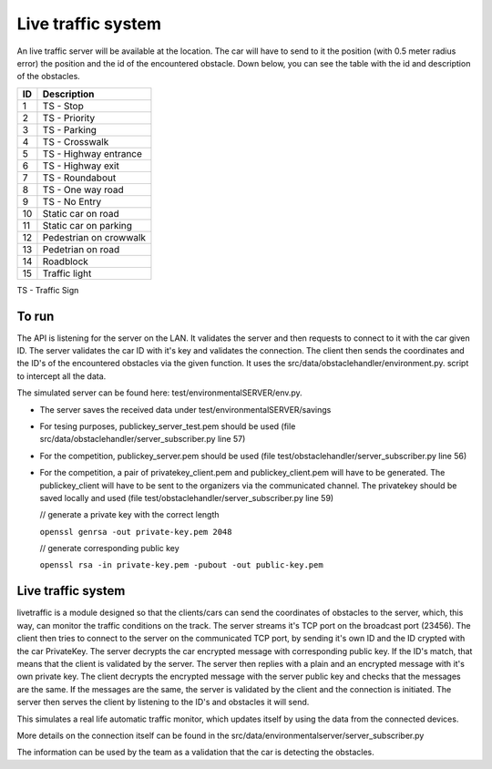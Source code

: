 Live traffic system
===================
An live traffic server will be available at the location. The car will have to send to it the position (with 0.5 meter radius error) the position and
the id of the encountered obstacle. Down below, you can see the table with the id and description of the obstacles.

+------+------------------------+
| ID   | Description            |
+======+========================+
|   1  | TS - Stop              |
+------+------------------------+
|   2  | TS - Priority          |
+------+------------------------+
|   3  | TS - Parking           |
+------+------------------------+
|   4  | TS - Crosswalk         |
+------+------------------------+
|   5  | TS - Highway entrance  |
+------+------------------------+
|   6  | TS - Highway exit      |
+------+------------------------+
|   7  | TS - Roundabout        |
+------+------------------------+
|   8  | TS - One way road      |
+------+------------------------+
|   9  | TS - No Entry          |
+------+------------------------+
|  10  | Static car on road     |
+------+------------------------+
|  11  | Static car on parking  |
+------+------------------------+
|  12  | Pedestrian on crowwalk |
+------+------------------------+
|  13  | Pedetrian on road      |
+------+------------------------+
|  14  | Roadblock              |
+------+------------------------+
|  15  | Traffic light          |
+------+------------------------+

TS - Traffic Sign

To run
------
The API is listening for the server on the LAN. It validates the server and then requests to connect to it with the car given ID. The server validates the car ID 
with it's key and validates the connection. The client then sends the coordinates and the ID's of the encountered obstacles via the given function.
It uses the src/data/obstaclehandler/environment.py. script to intercept all the data.

The simulated server can be found here: test/environmentalSERVER/env.py. 

- The server saves the received data under test/environmentalSERVER/savings
- For tesing purposes, publickey_server_test.pem should be used (file src/data/obstaclehandler/server_subscriber.py line 57)
- For the competition, publickey_server.pem should be used (file test/obstaclehandler/server_subscriber.py line 56)
- For the competition, a pair of privatekey_client.pem and publickey_client.pem will have to be generated. The publickey_client will have to be sent to the organizers 
  via the communicated channel. The privatekey should be saved locally and used (file test/obstaclehandler/server_subscriber.py line 59)

  // generate a private key with the correct length

  ``openssl genrsa -out private-key.pem 2048``

  // generate corresponding public key

  ``openssl rsa -in private-key.pem -pubout -out public-key.pem``

Live traffic system
--------------------

livetraffic is a module designed so that the clients/cars can send the coordinates of obstacles to the server, which, this way, can monitor 
the traffic conditions on the track.
The server streams it's TCP port on the broadcast port (23456). The client then tries to connect to the server on the communicated TCP port, by sending it's
own ID and the ID crypted with the car PrivateKey. The server decrypts the car encrypted message with corresponding public key. If the ID's match, that means
that the client is validated by the server. The server then replies with a plain and an encrypted message with it's own private key. The client decrypts the 
encrypted message with the server public key and checks that the messages are the same. If the messages are the same, the server is validated by the client 
and the connection is initiated. The server then serves the client by listening to the ID's and obstacles it will send. 

This simulates a real life automatic traffic monitor, which updates itself by using the data from the connected devices.

More details on the connection itself can be found in the src/data/environmentalserver/server_subscriber.py

The information can be used by the team as a validation that the car is detecting the obstacles.